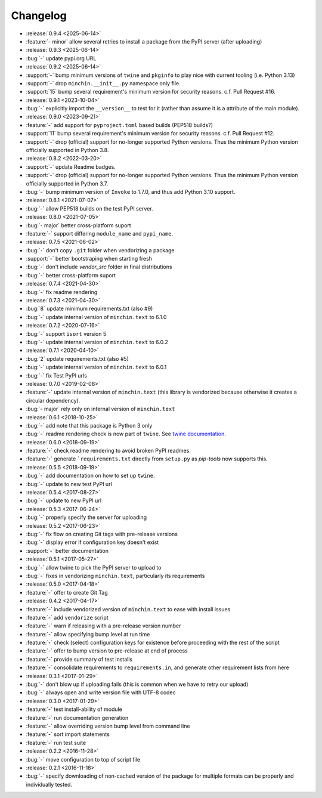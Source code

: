 Changelog
=========

- :release:`0.9.4 <2025-06-14>`
- :feature:`- minor` allow several retries to install a package from the PyPI
  server (after uploading)
- :release:`0.9.3 <2025-06-14>`
- :bug:`-` update pypi.org URL
- :release:`0.9.2 <2025-06-14>`
- :support:`-` bump minimum versions of ``twine`` and ``pkginfo`` to play nice
  with current tooling (i.e. Python 3.13)
- :support:`-` drop ``minchin.__init__.py`` namespace only file.
- :support:`15` bump several requirement's minimum version for security
  reasons. c.f. Pull Request #16.
- :release:`0.9.1 <2023-10-04>`
- :bug:`-` explicitly import the ``__version__`` to test for it (rather than
  assume it is a attribute of the main module).
- :release:`0.9.0 <2023-09-21>`
- :feature:`-` add support for ``pyproject.toml`` based builds (PEP518 builds?)
- :support:`11` bump several requirement's minimum version for security
  reasons. c.f. Pull Request #12.
- :support:`-` drop (official) support for no-longer supported Python versions.
  Thus the minimum Python version officially supported in Python 3.8.
- :release:`0.8.2 <2022-03-20>`
- :support:`-` update Readme badges.
- :support:`-` drop (official) support for no-longer supported Python versions.
  Thus the minimum Python version officially supported in Python 3.7.
- :bug:`-` bump minimum version of ``Invoke`` to 1.7.0, and thus add Python
  3.10 support.
- :release:`0.8.1 <2021-07-07>`
- :bug:`-` allow PEP518 builds on the test PyPI server.
- :release:`0.8.0 <2021-07-05>`
- :bug:`- major` better cross-platform suport
- :feature:`-` support differing ``module_name`` and ``pypi_name``.
- :release:`0.7.5 <2021-06-02>`
- :bug:`-` don't copy ``.git`` folder when vendorizing a package
- :support:`-` better bootstraping when starting fresh
- :bug:`-` don't include `vendor_src` folder in final distributions
- :bug:`-` better cross-platform suport
- :release:`0.7.4 <2021-04-30>`
- :bug:`-` fix readme rendering
- :release:`0.7.3 <2021-04-30>`
- :bug:`8` update minimum requirements.txt (also #9)
- :bug:`-` update internal version of ``minchin.text`` to 6.1.0
- :release:`0.7.2 <2020-07-16>`
- :bug:`-` support ``isort`` version 5
- :bug:`-` update internal version of ``minchin.text`` to 6.0.2
- :release:`0.7.1 <2020-04-10>`
- :bug:`2` update requirements.txt (also #5)
- :bug:`-` update internal version of ``minchin.text`` to 6.0.1
- :bug:`-` fix Test PyPI urls
- :release:`0.7.0 <2019-02-08>`
- :feature:`-` update internal version of ``minchin.text`` (this library is
  vendorized because otherwise it creates a circular dependency).
- :bug:`- major` rely only on internal version of ``minchin.text``
- :release:`0.6.1 <2018-10-25>`
- :bug:`-` add note that this package is Python 3 only
- :bug:`-` readme rendering check is now part of ``twine``. See `twine
  documentation <https://packaging.python.org/guides/making-a-pypi-friendly-readme/#validating-restructuredtext-markup>`_.
- :release:`0.6.0 <2018-09-19>`
- :feature:`-` check readme rendering to avoid broken PyPI readmes.
- :feature:`-` generate ```requirements.txt`` directly from ``setup.py`` as
  *pip-tools* now supports this.
- :release:`0.5.5 <2018-09-19>`
- :bug:`-` add documentation on how to set up ``twine``.
- :bug:`-` update to new test PyPI url
- :release:`0.5.4 <2017-08-27>`
- :bug:`-` update to new PyPI url
- :release:`0.5.3 <2017-06-24>`
- :bug:`-` properly specify the server for uploading
- :release:`0.5.2 <2017-06-23>`
- :bug:`-` fix flow on creating Git tags with pre-release versions
- :bug:`-` display error if configuration key doesn't exist
- :support:`-` better documentation
- :release:`0.5.1 <2017-05-27>`
- :bug:`-` allow twine to pick the PyPI server to upload to
- :bug:`-` fixes in vendorizing ``minchin.text``, particularly its requirements
- :release:`0.5.0 <2017-04-18>`
- :feature:`-` offer to create Git Tag
- :release:`0.4.2 <2017-04-17>`
- :feature:`-` include vendorized version of ``minchin.text`` to ease with
  install issues
- :feature:`-` add ``vendorize`` script
- :feature:`-` warn if releasing with a pre-release version number
- :feature:`-` allow specifying bump level at run time
- :feature:`-` check (select) configuration keys for existence before proceeding
  with the rest of the script
- :feature:`-` offer to bump version to pre-release at end of process
- :feature:`-` provide summary of test installs
- :feature:`-` consolidate requirements to ``requirements.in``, and generate
  other requirement lists from here
- :release:`0.3.1 <2017-01-29>`
- :bug:`-` don't blow up if uploading fails (this is common when we have
  to retry our upload)
- :bug:`-` always open and write version file with UTF-8 codec
- :release:`0.3.0 <2017-01-29>`
- :feature:`-` test install-ability of module
- :feature:`-` run documentation generation
- :feature:`-` allow overriding version bump level from command line
- :feature:`-` sort import statements
- :feature:`-` run test suite
- :release:`0.2.2 <2016-11-28>`
- :bug:`-` move configuration to top of script file
- :release:`0.2.1 <2016-11-18>`
- :bug:`-` specify downloading of non-cached version of the package for
  multiple formats can be properly and individually tested.
